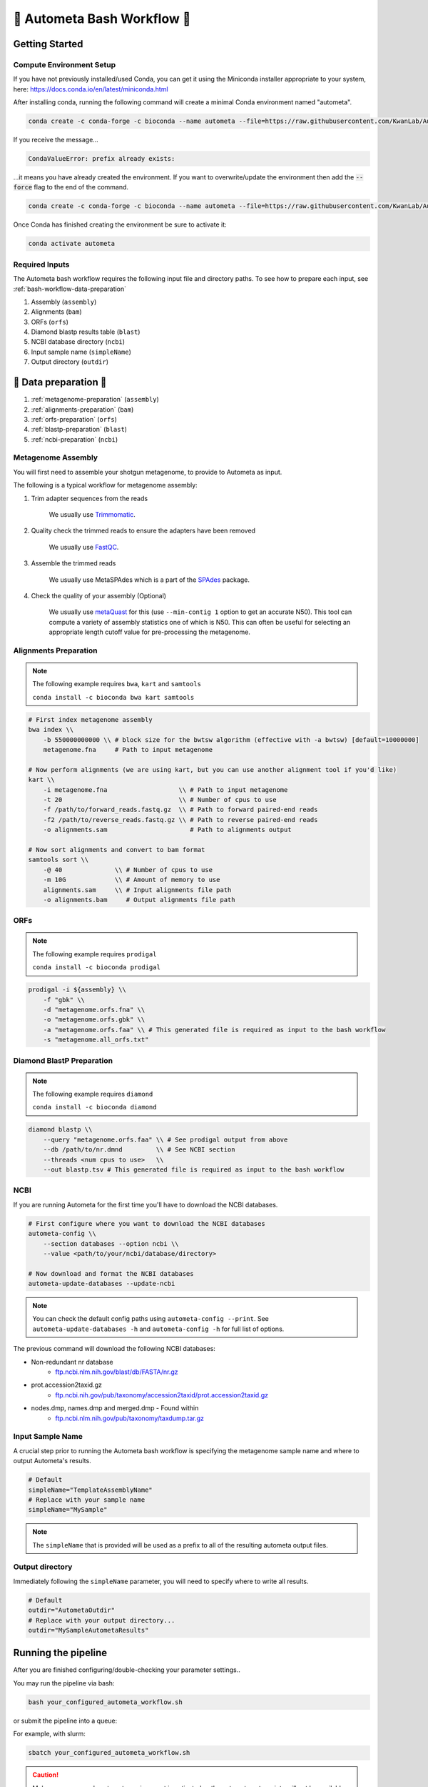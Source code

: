 ============================
🐚 Autometa Bash Workflow 🐚
============================

.. _autometa-bash-workflow:

Getting Started
###############

Compute Environment Setup
*************************

If you have not previously installed/used Conda, you can get it using the
Miniconda installer appropriate to your system, here: `<https://docs.conda.io/en/latest/miniconda.html>`_

After installing conda, running the following command will create a minimal Conda environment named "autometa".

.. code-block:: bash

    conda create -c conda-forge -c bioconda --name autometa --file=https://raw.githubusercontent.com/KwanLab/Autometa/dev/requirements.txt

If you receive the message...

.. code-block:: bash

    CondaValueError: prefix already exists:

...it means you have already created the environment. If you want to overwrite/update
the environment then add the :code:`--force` flag to the end of the command.

.. code-block:: bash

    conda create -c conda-forge -c bioconda --name autometa --file=https://raw.githubusercontent.com/KwanLab/Autometa/dev/requirements.txt --force

Once Conda has finished creating the environment be sure to activate it:

.. code-block:: bash

    conda activate autometa

Required Inputs
***************

The Autometa bash workflow requires the following input file and directory paths. To see how to prepare each input, see :ref:`bash-workflow-data-preparation`

#. Assembly (``assembly``)
#. Alignments (``bam``)
#. ORFs (``orfs``)
#. Diamond blastp results table (``blast``)
#. NCBI database directory (``ncbi``)
#. Input sample name (``simpleName``)
#. Output directory (``outdir``)

.. _bash-workflow-data-preparation:

🐚 Data preparation 🐚
######################

#. :ref:`metagenome-preparation` (``assembly``)
#. :ref:`alignments-preparation` (``bam``)
#. :ref:`orfs-preparation` (``orfs``)
#. :ref:`blastp-preparation` (``blast``)
#. :ref:`ncbi-preparation` (``ncbi``)

.. _metagenome-preparation:

Metagenome Assembly
*******************

You will first need to assemble your shotgun metagenome, to provide to Autometa as input.

The following is a typical workflow for metagenome assembly:

#. Trim adapter sequences from the reads

    We usually use Trimmomatic_.

#. Quality check the trimmed reads to ensure the adapters have been removed

    We usually use FastQC_.

#. Assemble the trimmed reads

    We usually use MetaSPAdes which is a part of the SPAdes_ package.

#. Check the quality of your assembly (Optional)

    We usually use metaQuast_ for this (use ``--min-contig 1`` option to get an accurate N50).
    This tool can compute a variety of assembly statistics one of which is N50.
    This can often be useful for selecting an appropriate length cutoff value for pre-processing the metagenome.

.. _alignments-preparation:

Alignments Preparation
**********************

.. note::
    The following example requires ``bwa``, ``kart`` and ``samtools``

    ``conda install -c bioconda bwa kart samtools``

.. code-block:: bash

    # First index metagenome assembly
    bwa index \\
        -b 550000000000 \\ # block size for the bwtsw algorithm (effective with -a bwtsw) [default=10000000]
        metagenome.fna     # Path to input metagenome

    # Now perform alignments (we are using kart, but you can use another alignment tool if you'd like)
    kart \\
        -i metagenome.fna                   \\ # Path to input metagenome
        -t 20                               \\ # Number of cpus to use
        -f /path/to/forward_reads.fastq.gz  \\ # Path to forward paired-end reads
        -f2 /path/to/reverse_reads.fastq.gz \\ # Path to reverse paired-end reads
        -o alignments.sam                      # Path to alignments output

    # Now sort alignments and convert to bam format
    samtools sort \\
        -@ 40              \\ # Number of cpus to use
        -m 10G             \\ # Amount of memory to use
        alignments.sam     \\ # Input alignments file path
        -o alignments.bam     # Output alignments file path

.. _orfs-preparation:

ORFs
****

.. note::
    The following example requires ``prodigal``

    ``conda install -c bioconda prodigal``

.. code-block:: bash

    prodigal -i ${assembly} \\
        -f "gbk" \\
        -d "metagenome.orfs.fna" \\
        -o "metagenome.orfs.gbk" \\
        -a "metagenome.orfs.faa" \\ # This generated file is required as input to the bash workflow
        -s "metagenome.all_orfs.txt"

.. _blastp-preparation:

Diamond BlastP Preparation
**************************

.. note::
    The following example requires ``diamond``

    ``conda install -c bioconda diamond``

.. code-block:: bash

    diamond blastp \\
        --query "metagenome.orfs.faa" \\ # See prodigal output from above
        --db /path/to/nr.dmnd         \\ # See NCBI section
        --threads <num cpus to use>   \\
        --out blastp.tsv # This generated file is required as input to the bash workflow

.. _ncbi-preparation:

NCBI
*****

If you are running Autometa for the first time you'll have to download the NCBI databases.

.. code-block:: bash

    # First configure where you want to download the NCBI databases
    autometa-config \\
        --section databases --option ncbi \\
        --value <path/to/your/ncbi/database/directory>

    # Now download and format the NCBI databases
    autometa-update-databases --update-ncbi

.. note::
    You can check the default config paths using ``autometa-config --print``.
    See ``autometa-update-databases -h`` and ``autometa-config -h`` for full list of options.

The previous command will download the following NCBI databases:

- Non-redundant nr database
    - `ftp.ncbi.nlm.nih.gov/blast/db/FASTA/nr.gz <https://ftp.ncbi.nlm.nih.gov/blast/db/FASTA/nr.gz>`_
- prot.accession2taxid.gz
    - `ftp.ncbi.nih.gov/pub/taxonomy/accession2taxid/prot.accession2taxid.gz <https://ftp.ncbi.nih.gov/pub/taxonomy/accession2taxid/prot.accession2taxid.gz>`_
- nodes.dmp, names.dmp and merged.dmp - Found within
    - `ftp.ncbi.nlm.nih.gov/pub/taxonomy/taxdump.tar.gz <ftp.ncbi.nlm.nih.gov/pub/taxonomy/taxdump.tar.gz>`_

Input Sample Name
*****************

A crucial step prior to running the Autometa bash workflow is specifying the metagenome sample name and where to output
Autometa's results.

.. code-block:: bash

    # Default
    simpleName="TemplateAssemblyName"
    # Replace with your sample name
    simpleName="MySample"

.. note::

    The ``simpleName`` that is provided will be used as a prefix to all of the resulting autometa output files.

Output directory
****************

Immediately following the ``simpleName`` parameter, you will need to specify where to write all results.

.. code-block:: bash

    # Default
    outdir="AutometaOutdir"
    # Replace with your output directory...
    outdir="MySampleAutometaResults"

Running the pipeline
####################

After you are finished configuring/double-checking your parameter settings..

You may run the pipeline via bash:

.. code-block:: bash

    bash your_configured_autometa_workflow.sh

or submit the pipeline into a queue:

For example, with slurm:

.. code-block:: bash

    sbatch your_configured_autometa_workflow.sh

.. caution::

    Make sure your conda autometa environment is activated or the autometa entrypoints will not be available.

Additional parameters
#####################

You can also adjust other pipeline parameters that ultimately control how binning is performed.
These are located at the top of the workflow just under the required inputs.

``length_cutoff`` : Smallest contig you want binned (default is 3000bp)

``kmer_size`` : kmer size to use

``norm_method`` : Which kmer frequency normalization method to use. See
:ref:`advanced-usage-kmers` section for details

``pca_dimensions`` : Number of dimensions of which to reduce the initial k-mer frequencies
matrix (default is ``50``). See :ref:`advanced-usage-kmers` section for details

``embed_method`` :  Choices are ``sksne``, ``bhsne``, ``umap``, ``densmap``, ``trimap``
(default is ``bhsne``) See :ref:`advanced-usage-kmers` section for details

``embed_dimensions`` : Final dimensions of the kmer frequencies matrix (default is ``2``).
See :ref:`advanced-usage-kmers` section for details

``cluster_method`` : Cluster contigs using which clustering method. Choices are "dbscan" and "hdbscan"
(default is "dbscan"). See :ref:`advanced-usage-binning` section for details

``binning_starting_rank`` : Which taxonomic rank to start the binning from. Choices are ``superkingdom``, ``phylum``,
``class``, ``order``, ``family``, ``genus``, ``species`` (default is ``superkingdom``). See :ref:`advanced-usage-binning` section for details

``classification_method`` : Which clustering method to use for unclustered recruitment step.
Choices are ``decision_tree`` and ``random_forest`` (default is ``decision_tree``). See :ref:`advanced-usage-unclustered-recruitment` section for details

``completeness`` :  Minimum completeness needed to keep a cluster (default is at least 20% complete, e.g. ``20``).
See :ref:`advanced-usage-binning` section for details

``purity`` : Minimum purity needed to keep a cluster (default is atleast 95% pure, e.g. ``95``).
See :ref:`advanced-usage-binning` section for details

``cov_stddev_limit`` : Which clusters to keep depending on the covergae std.dev (default is 25%, e.g. ``25``).
See :ref:`advanced-usage-binning` section for details

``gc_stddev_limit`` : Which clusters to keep depending on the GC% std.dev (default is 5%, e.g. ``5``).
See :ref:`advanced-usage-binning` section for details


.. _SPAdes: http://cab.spbu.ru/software/spades/
.. _Trimmomatic: http://www.usadellab.org/cms/?page=trimmomatic
.. _FastQC: https://www.bioinformatics.babraham.ac.uk/projects/fastqc/
.. _metaQuast: http://quast.sourceforge.net/metaquast
